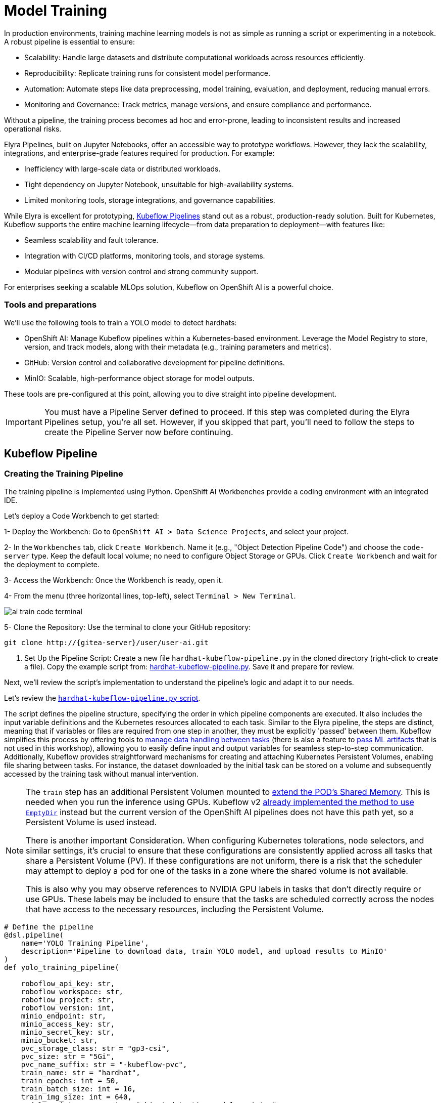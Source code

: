 = Model Training

In production environments, training machine learning models is not as simple as running a script or experimenting in a notebook. A robust pipeline is essential to ensure:

* Scalability: Handle large datasets and distribute computational workloads across resources efficiently.
* Reproducibility: Replicate training runs for consistent model performance.
* Automation: Automate steps like data preprocessing, model training, evaluation, and deployment, reducing manual errors.
* Monitoring and Governance: Track metrics, manage versions, and ensure compliance and performance.

Without a pipeline, the training process becomes ad hoc and error-prone, leading to inconsistent results and increased operational risks.

Elyra Pipelines, built on Jupyter Notebooks, offer an accessible way to prototype workflows. However, they lack the scalability, integrations, and enterprise-grade features required for production. For example:

* Inefficiency with large-scale data or distributed workloads.
* Tight dependency on Jupyter Notebook, unsuitable for high-availability systems.
* Limited monitoring tools, storage integrations, and governance capabilities.

While Elyra is excellent for prototyping, https://www.kubeflow.org/docs/components/pipelines/overview/[Kubeflow Pipelines] stand out as a robust, production-ready solution. Built for Kubernetes, Kubeflow supports the entire machine learning lifecycle—from data preparation to deployment—with features like:

* Seamless scalability and fault tolerance.
* Integration with CI/CD platforms, monitoring tools, and storage systems.
* Modular pipelines with version control and strong community support.

For enterprises seeking a scalable MLOps solution, Kubeflow on OpenShift AI is a powerful choice.



=== Tools and preparations

We’ll use the following tools to train a YOLO model to detect hardhats:

* OpenShift AI: Manage Kubeflow pipelines within a Kubernetes-based environment. Leverage the Model Registry to store, version, and track models, along with their metadata (e.g., training parameters and metrics).

* GitHub: Version control and collaborative development for pipeline definitions.

* MinIO: Scalable, high-performance object storage for model outputs.

These tools are pre-configured at this point, allowing you to dive straight into pipeline development.


[IMPORTANT]

You must have a Pipeline Server defined to proceed. If this step was completed during the Elyra Pipelines setup, you're all set. However, if you skipped that part, you’ll need to follow the steps to create the Pipeline Server now before continuing.



== Kubeflow Pipeline 


=== Creating the Training Pipeline 

The training pipeline is implemented using Python. OpenShift AI Workbenches provide a coding environment with an integrated IDE. 


[example]
====
Let’s deploy a Code Workbench to get started:

1- Deploy the Workbench: Go to `OpenShift AI > Data Science Projects`, and select your project. 

2- In the `Workbenches` tab, click `Create Workbench`. Name it (e.g., "Object Detection Pipeline Code") and choose the `code-server` type. Keep the default local volume; no need to configure Object Storage or GPUs. Click `Create Workbench` and wait for the deployment to complete.

3- Access the Workbench: Once the Workbench is ready, open it. 

4- From the menu (three horizontal lines, top-left), select `Terminal > New Terminal`.

image::ai-train-code-terminal.png[]

5- Clone the Repository: Use the terminal to clone your GitHub repository:

[source,shell,role=execute,subs="attributes"]
----
git clone http://{gitea-server}/user<span id="gnumberVal"></span>/user<span id="gnumberVal"></span>-ai.git
----

6. Set Up the Pipeline Script: Create a new file `hardhat-kubeflow-pipeline.py` in the cloned directory (right-click to create a file). Copy the example script from: https://github.com/luisarizmendi/workshop-object-detection-rhde/blob/main/resources/solutions/ai-specialist/training/kubeflow/hardhat-kubeflow-pipeline.py[hardhat-kubeflow-pipeline.py]. Save it and prepare for review.
====

Next, we’ll review the script’s implementation to understand the pipeline’s logic and adapt it to our needs.

Let's review the https://github.com/luisarizmendi/workshop-object-detection-rhde/blob/main/resources/solutions/ai-specialist/training/kubeflow/hardhat-kubeflow-pipeline.py[`hardhat-kubeflow-pipeline.py` script]. 

The script defines the pipeline structure, specifying the order in which pipeline components are executed. It also includes the input variable definitions and the Kubernetes resources allocated to each task. Similar to the Elyra pipeline, the steps are distinct, meaning that if variables or files are required from one step in another, they must be explicitly 'passed' between them. Kubeflow simplifies this process by offering tools to https://www.kubeflow.org/docs/components/pipelines/user-guides/data-handling/[manage data handling between tasks] (there is also a feature to https://www.kubeflow.org/docs/components/pipelines/user-guides/data-handling/artifacts/[pass ML artifacts] that is not used in this workshop), allowing you to easily define input and output variables for seamless step-to-step communication. Additionally, Kubeflow provides straightforward mechanisms for creating and attaching Kubernetes Persistent Volumes, enabling file sharing between tasks. For instance, the dataset downloaded by the initial task can be stored on a volume and subsequently accessed by the training task without manual intervention.

[NOTE]
====
The `train` step has an additional Persistent Volumen mounted to https://stackoverflow.com/questions/43373463/how-to-increase-shm-size-of-a-kubernetes-container-shm-size-equivalent-of-doc[extend the POD's Shared Memory]. This is needed when you run the inference using GPUs. Kubeflow v2 https://github.com/kubeflow/pipelines/pull/10913[already implemented the method to use `EmptyDir`] instead but the current version of the OpenShift AI pipelines does not have this path yet, so a Persistent Volume is used instead. 

There is another important Consideration. When configuring Kubernetes tolerations, node selectors, and similar settings, it's crucial to ensure that these configurations are consistently applied across all tasks that share a Persistent Volume (PV). If these configurations are not uniform, there is a risk that the scheduler may attempt to deploy a pod for one of the tasks in a zone where the shared volume is not available.

This is also why you may observe references to NVIDIA GPU labels in tasks that don't directly require or use GPUs. These labels may be included to ensure that the tasks are scheduled correctly across the nodes that have access to the necessary resources, including the Persistent Volume.
====


[source,python,role=execute,subs="attributes"]
----
# Define the pipeline
@dsl.pipeline(
    name='YOLO Training Pipeline',
    description='Pipeline to download data, train YOLO model, and upload results to MinIO'
)
def yolo_training_pipeline(

    roboflow_api_key: str,
    roboflow_workspace: str,
    roboflow_project: str,
    roboflow_version: int,
    minio_endpoint: str,
    minio_access_key: str,
    minio_secret_key: str,
    minio_bucket: str,
    pvc_storage_class: str = "gp3-csi",
    pvc_size: str = "5Gi",
    pvc_name_suffix: str = "-kubeflow-pvc",
    train_name: str = "hardhat",
    train_epochs: int = 50,
    train_batch_size: int = 16,
    train_img_size: int = 640,
    model_registry_name: str = "object-detection-model-registry"
):
        
    from datetime import datetime
    
    # Create PV
    pvc = kubernetes.CreatePVC(
        pvc_name_suffix=pvc_name_suffix,
        access_modes=['ReadWriteOnce'],
        size=pvc_size,
        storage_class_name=pvc_storage_class,
    )
    pvc_shm = kubernetes.CreatePVC(
        pvc_name_suffix="shm",
        access_modes=['ReadWriteOnce'],
        size=pvc_size,
        storage_class_name=pvc_storage_class,
    )    

    # Download dataset
    download_task = download_dataset(
        api_key=roboflow_api_key,
        workspace=roboflow_workspace,
        project=roboflow_project,
        version=roboflow_version
    )
    download_task.set_caching_options(enable_caching=False)
    kubernetes.mount_pvc(
        download_task,
        pvc_name=pvc.outputs['name'],
        mount_path='/opt/app-root/src',
    )
    kubernetes.add_toleration(
        download_task,
        key="nvidia.com/gpu",
        operator="Equal",       
        value="True",           
        effect="NoSchedule"
    )


    # Train model
    train_task = train_model(
        dataset_path=download_task.output,
        epochs=train_epochs,
        batch_size=train_batch_size,
        img_size=train_img_size,
        name=train_name
    ).after(download_task)
    train_task.set_gpu_limit(1)
    train_task.set_memory_request('2Gi')
    train_task.set_caching_options(enable_caching=False)
    kubernetes.mount_pvc(
        train_task,
        pvc_name=pvc.outputs['name'],
        mount_path='/opt/app-root/src',
    )
    kubernetes.mount_pvc(
        train_task,
        pvc_name=pvc_shm.outputs['name'],
        mount_path='/dev/shm',
    )
    kubernetes.add_toleration(
        train_task,
        key="nvidia.com/gpu",
        operator="Equal",       
        value="True",           
        effect="NoSchedule"
    )

    
    # Upload results
    upload_task = upload_to_minio(
        train_dir=train_task.outputs['train_dir'],
        test_dir=train_task.outputs['test_dir'],
        endpoint=minio_endpoint,
        access_key=minio_access_key,
        secret_key=minio_secret_key,
        bucket=minio_bucket
    ).after(train_task)
    upload_task.set_caching_options(enable_caching=False)
    kubernetes.mount_pvc(
        upload_task,
        pvc_name=pvc.outputs['name'],
        mount_path='/opt/app-root/src',
    )
    kubernetes.add_toleration(
        upload_task,
        key="nvidia.com/gpu",
        operator="Equal",       
        value="True",           
        effect="NoSchedule"
    )
 


    delete_pvc = kubernetes.DeletePVC(
        pvc_name=pvc.outputs['name']
    ).after(upload_task)
    
    delete_pvc_shm = kubernetes.DeletePVC(
        pvc_name=pvc_shm.outputs['name']
    ).after(train_task)

    
    # Push to model registry
    push_to_model_registry(
        model_name=train_name,
        version="",
        metrics=train_task.outputs['metrics'],
        model_registry_name=model_registry_name,
        model_artifact_s3_path=upload_task.outputs['model_artifact_s3_path'],
        s3_endpoint=minio_endpoint,
        roboflow_workspace=roboflow_workspace,
        roboflow_project=roboflow_project,
        roboflow_version=roboflow_version,
        train_epochs=train_epochs,
        train_batch_size=train_batch_size,
        train_img_size=train_img_size
    ).after(upload_task)

----

Besides the Pipeline definition, the  https://github.com/luisarizmendi/workshop-object-detection-rhde/blob/main/resources/solutions/ai-specialist/training/kubeflow/hardhat-kubeflow-pipeline.py[`hardhat-kubeflow-pipeline.py` script] also contains the step (components) definitions.

The first step is to download the Dataset. This task has a Persistent Volume attached where it will store the Dataset contents. It will use the Roboflow libraries and the provided input variables to download the files directly from Roboflow, as it was done during the Model Development section.

An important aspect to highlight is that each step in the pipeline specifies the base container image to be used. In this case, the custom image `quay.io/luisarizmendi/pytorch-custom:latest` is utilized. This image https://github.com/luisarizmendi/workshop-object-detection-rhde/blob/main/resources/solutions/ai-specialist/training/Containerfile[includes all the necessary dependencies], eliminating the need to download and install packages every time the task runs. Additionally, the task definitions include examples of how to install additional packages if needed. However, these package installations won't be executed in this setup, as all required packages are already pre-installed within the custom image, ensuring efficiency and consistency.

[source,python,role=execute,subs="attributes"]
----
# Component 1: Download Dataset
@dsl.component(
    base_image="quay.io/luisarizmendi/pytorch-custom:latest",
    packages_to_install=["roboflow", "pyyaml"]
)
def download_dataset(
    api_key: str,
    workspace: str,
    project: str,
    version: int,
    dataset_path: dsl.OutputPath(str)
) -> None:
    from roboflow import Roboflow
    import yaml
    import os

    rf = Roboflow(api_key=api_key)
    project = rf.workspace(workspace).project(project)
    version = project.version(version)
    dataset = version.download("yolov11")

    # Update data.yaml paths
    dataset_yaml_path = f"{dataset.location}/data.yaml"
    with open(dataset_yaml_path, "r") as file:
        data_config = yaml.safe_load(file)

    data_config["train"] = f"{dataset.location}/train/images"
    data_config["val"] = f"{dataset.location}/valid/images"
    data_config["test"] = f"{dataset.location}/test/images"

    print(dataset)

    with open(dataset_path, "w") as f:
        f.write(dataset.location)
----

After downloading the dataset, the pipeline moves on to the model training task. This task utilizes the same Persistent Volume as the previous step, ensuring seamless access to the dataset files. During this phase, the provided inputs are used to configure the training hyperparameters.

One significant enhancement in this Kubeflow step, compared to the Elyra pipelines, is the calculation of metrics during training. These metrics are stored in a variable and will later be used to populate the metadata in the Model Registry, adding an extra layer of insight and traceability to the model lifecycle.

[source,python,role=execute,subs="attributes"]
----
# Component 2: Train Model
@dsl.component(
    base_image="quay.io/luisarizmendi/pytorch-custom:latest",
    packages_to_install=["ultralytics", "torch", "pandas"]
)
def train_model(
    dataset_path: str,
    epochs: int = 50,
    batch_size: int = 16,
    img_size: int = 640,
    name: str = "yolo",
) -> NamedTuple('Outputs', [
    ('train_dir', str),
    ('test_dir', str),
    ('metrics', dict)
]):
    import torch
    from ultralytics import YOLO
    import pandas as pd
    import os

    device = torch.device("cuda:0" if torch.cuda.is_available() else "cpu")

    CONFIG = {
        'name': name,
        'model': 'yolo11m.pt',
        'data': f"{dataset_path}/data.yaml",
        'epochs': epochs,
        'batch': batch_size,
        'imgsz': img_size,
        'device': device,
    }

    # Configure PyTorch
    os.environ["PYTORCH_CUDA_ALLOC_CONF"] = "expandable_segments:True"

    # Initialize and train model
    model = YOLO(CONFIG['model'])
    results_train = model.train(
        name=CONFIG['name'],
        data=CONFIG['data'],
        epochs=CONFIG['epochs'],
        batch=CONFIG['batch'],
        imgsz=CONFIG['imgsz'],
        device=CONFIG['device'],
    )

    # Evaluate model
    results_test = model.val(
        data=CONFIG['data'],
        split='test',
        device=CONFIG['device'],
        imgsz=CONFIG['imgsz']
    )

    # Compute metrics from CSV
    results_csv_path = os.path.join(results_train.save_dir, "results.csv")
    results_df = pd.read_csv(results_csv_path)

    # Extract metrics
    metrics = {
        "precision": results_df["metrics/precision(B)"].iloc[-1],
        "recall": results_df["metrics/recall(B)"].iloc[-1],
        "mAP50": results_df["metrics/mAP50(B)"].iloc[-1],
        "mAP50-95": results_df["metrics/mAP50-95(B)"].iloc[-1]
    }

    return NamedTuple('Outputs', [
        ('train_dir', str),
        ('test_dir', str),
        ('metrics', dict)
    ])(
        train_dir=str(results_train.save_dir),
        test_dir=str(results_test.save_dir),
        metrics=metrics
    )
----

The training step also shares the Persistent Volume with the next step, as the trained model needs to be uploaded to Object Storage. Since each training iteration may result in a different name and file path, the training name is passed as an input variable. This allows dynamic calculation of the model paths and the performance result files.

The trained model native PyTorch `.pt` is uploaded to the bucket specified by the input variable, stored in the `/model/pytorch` directory. If you have exported the model in alternative formats, such as `onnx` or `torchscript`, you can upload those files as well. However, it's important to consider that certain model serving solutions, like the Model Server, may require a specific directory structure. For instance, OpenVINO serving with the `onnx-1` format expects the directory structure to be `<version>/<model_name>.onnx`, while NVIDIA Triton for `torchscript` expects the format `<version>/model.pt`.

[source,python,role=execute,subs="attributes"]
----
# Component 3: Upload to MinIO
@dsl.component(
    base_image="quay.io/luisarizmendi/pytorch-custom:latest",
    packages_to_install=["minio"]
)
def upload_to_minio(
    train_dir: str,
    test_dir: str,
    endpoint: str,
    access_key: str,
    secret_key: str,
    bucket: str,
    model_path: dsl.OutputPath(str)
) -> NamedTuple('Outputs', [
    ('model_artifact_s3_path', str),
    ('files_model_pt', str)
]):
    from minio import Minio
    from minio.error import S3Error
    import os
    import datetime

    client = Minio(
        endpoint.replace('https://', '').replace('http://', ''),
        access_key=access_key,
        secret_key=secret_key,
        secure=True
    )

    # Get paths for files
    weights_path = os.path.join(train_dir, "weights")

    files_train = [os.path.join(train_dir, f) for f in os.listdir(train_dir)
                   if os.path.isfile(os.path.join(train_dir, f))]
    files_models = [os.path.join(weights_path, f) for f in os.listdir(weights_path)
                    if os.path.isfile(os.path.join(weights_path, f))]

    files_model_pt = os.path.join(train_dir, "weights") + "/best.pt"
    
    #files_model_onnx = os.path.join(train_dir, "weights") + "/best.onnx"
    #files_model_torchscript = os.path.join(train_dir, "weights") + "/best.torchscript"
    
    files_test = [os.path.join(test_dir, f) for f in os.listdir(test_dir) 
                  if os.path.isfile(os.path.join(test_dir, f))]
    
    directory_name = os.path.basename(train_dir) + "-" + datetime.datetime.now().strftime("%Y-%m-%d-%H%M")
    
    # Upload files
    for file_path in files_train:
        try:
            client.fput_object(bucket, f"models/{directory_name}/train-val/{os.path.basename(file_path)}", file_path)
        except S3Error as e:
            print(f"Error uploading {file_path}: {e}")
    
    for file_path in files_test:
        try:
            client.fput_object(bucket, f"models/{directory_name}/test/{os.path.basename(file_path)}", file_path)
        except S3Error as e:
            print(f"Error uploading {file_path}: {e}")

    with open(model_path, "w") as f:
        f.write("models/" + directory_name)

    try:
        client.fput_object(bucket, f"models/{directory_name}/model/pytorch/{os.path.basename(files_model_pt)}", files_model_pt)
    except S3Error as e:
        print(f"Error uploading {files_model_pt}: {e}")

    #try:
    #    client.fput_object(bucket, f"models/{directory_name}/model/onnx/1/{os.path.basename(files_model_onnx)}", files_model_onnx)
    #except S3Error as e:
    #    print(f"Error uploading {files_model_onnx}: {e}")

    #try:
    #    client.fput_object(bucket, f"models/{directory_name}/model/torchscript/1/model.pt", files_model_torchscript)
    #except S3Error as e:
    #    print(f"Error uploading {files_model_torchscript}: {e}")


    model_artifact_s3_path=f"models/{directory_name}/model/pytorch/{os.path.basename(files_model_pt)}"

    return NamedTuple('Outputs', [
        ('model_artifact_s3_path', str),
        ('files_model_pt', str)
    ])(
        model_artifact_s3_path,
        files_model_pt
    )
----

Once the model has been uploaded to Object Storage, the final step is to register the model in the Model Registry.

The OpenShift AI Model Registry is a centralized repository for storing, managing, and tracking machine learning models throughout their lifecycle. It allows you to add rich metadata to each model's description, which can include performance metrics, hyperparameters, model version, and even the container image used for training. This metadata is invaluable for model versioning, auditing, and traceability, ensuring that all relevant information about the model's origin and performance is easily accessible and well-documented for future use.

[source,python,role=execute,subs="attributes"]
----
# Component 4: Push to Model Registry
@dsl.component(
    base_image='python:3.9',
    packages_to_install=['model-registry']
)
def push_to_model_registry(
    model_name: str,
    version: str,
    metrics: dict,
    model_registry_name: str,
    model_artifact_s3_path: str,
    s3_endpoint: str,
    roboflow_workspace: str,
    roboflow_project: str,
    roboflow_version: int,
    train_epochs: int,
    train_batch_size: int,
    train_img_size: int
):
    from model_registry import ModelRegistry
    import os
    from datetime import datetime
    import json
    
    s3_endpoint_url=s3_endpoint.replace('https://', '').replace('http://', '')
    version = version if version else datetime.now().strftime('%y%m%d%H%M')
    model_object_prefix = model_name if model_name else "model"
    cluster_domain= ""    
    namespace_file_path = '/var/run/secrets/kubernetes.io/serviceaccount/namespace'
    with open(namespace_file_path, 'r') as namespace_file:
        namespace = namespace_file.read().strip()


    # Get Cluster domain from MinIO s3_endpoint.
    cluster_domain = s3_endpoint.split("//")[-1].split(".", 2)[-1]

 
    os.environ["KF_PIPELINES_SA_TOKEN_PATH"] = "/var/run/secrets/kubernetes.io/serviceaccount/token"
      
   
    def _register_model(author_name , server_address, model_object_prefix, version):
        registry = ModelRegistry(server_address=server_address, port=443, author=author_name, is_secure=False)
        registered_model_name = model_object_prefix
        version_name = version
        metadata = {
            "Dataset": f"https://universe.roboflow.com/{roboflow_workspace}/{roboflow_project}/dataset/{str(roboflow_version)}",
            "Epochs": str(train_epochs),
            "Batch Size": str(train_batch_size),
            "Image Size": str(train_img_size),
            "mAP50": str(metrics["mAP50"]),
            "mAP50-95": str(metrics["mAP50-95"]),
            "precision": str(metrics["precision"]),
            "recall": str(metrics["recall"])
        }
      
        rm = registry.register_model(
            registered_model_name,
            f"s3://{s3_endpoint_url}/{model_artifact_s3_path}",
            model_format_name="pt",
            model_format_version="1",
            version=version_name,
            description=f"{registered_model_name} is a dense neural network that detects Hardhats in images.",
            metadata=metadata
        )
        print("Model registered successfully")
    
    
    # Register the model
    server_address = f"https://{model_registry_name}-rest.apps.{cluster_domain}"
    print(f"s3://{s3_endpoint_url}/{model_artifact_s3_path}")

    _register_model(namespace, server_address, model_object_prefix, f"{model_object_prefix}-{version}")
----


=== Importing the Training Pipeline 

Before proceeding with the import, we need to convert the Python script into a YAML Kubeflow Pipeline definition. Using the `kfp` library, we will execute the script to generate the YAML file required for importing the pipeline

[example]
====
Let's generate the Pipeline YAML file and push it into Gitea.

1. Run the following commands in the Code terminal:

[source,shell,role=execute,subs="attributes"]
----
pip install --upgrade pip
pip install kfp[kubernetes]
cd user<span id="gnumberVal"></span>-ai
python hardhat-kubeflow-pipeline.py
----


2. You will generate a file named `yolo_training_pipeline.yaml`. Next, push the newly created files to Gitea. In the terminal window, run the following commands:

[source,shell,role=execute,subs="attributes"]
----
git config --global user.email user<span id="gnumberVal"></span>@acme.com
git config --global user.name user<span id="gnumberVal"></span>
git remote set-url origin http://user<span id="gnumberVal"></span>:redhat<span id="gnumberVal"></span>@{gitea-server}/user<span id="gnumberVal"></span>/user<span id="gnumberVal"></span>-ai.git
git add .
git commit -m "kubeflow Pipeline"
git push
----

3. Now, navigate to Gitea at http://{gitea-server} to confirm that your files have been successfully pushed. Open the `yolo_training_pipeline.yaml` file and select the Raw option from the top-right menu. Copy the URL of the raw file, as you will need it to import the pipeline.

image::ai-train-gitea-raw.png[]

====

Once you have the YAML file available in Gitea, you can import it directly into OpenShift AI.

[example]
====
To proceed with the Kubeflow Pipeline import:

1. Go to Data Science Pipelines
2. Click Import Pipeline
3. Fill in Name (`hardhat-training`)
4. Select "Import by URL" and include the Gitea URL with the `yolo_training_pipeline.yaml` raw content.

image::ai-train-pipeline-kubeflow-import.png[]

====

After the correct import, you will see the Pipeline diagram:


image::ai-train-kubeflow-pipe.png[]



=== Running the Training Pipeline 

[example]
====
It's time to run the imported Kubeflow Pipeline:

1. Click Actions and then `Create run`
2. Click "Create new experiment" (`hardhat-detection`)
3. Give the run a name (e.g. `v1`)
4. Fill in the environment variables used in your run:
    * Access Key: "userpass:[<span id="gnumberVal"></span>]"
    * Secret Key: "redhatpass:[<span id="gnumberVal"></span>]"
    * Bucket: "userpass:[<span id="gnumberVal"></span>]-ai-models"
    * Endpoint: {minio-api}
    * Model Registry Name: `object-detection-model-registry`
    * PVC sufix: `-kubeflow-pvc`
    * Roboflow Key: <your value>
    * Roboflow Project: <your value>
    * Roboflow Workspace: <your value>
    * Roboflow version: <your value>
    * Batch Size: <your value>
    * Ephoch number: <your value>
    * Image Size: `640`
    * Training name (e.g. `hardhat`)
====

image::ai-train-pipeline-run.png[]


[NOTE]

In contrast to Elyra Pipelines, this Kubeflow Pipeline automatically creates and deletes the Persistent Volume used for transferring files between pipeline tasks, ensuring efficient resource management and streamlined execution.

[TIP]

Keep in mind that if you're short on time and can't wait for a full model training process, you can opt for the so-called '*MockTrain*' by using the reduced dataset you prepared during the Model Development section and configuring only one epoch. However, note that models trained on this dataset won't be suitable for deployment, as they won't achieve accurate object detection. Instead, you'll need to use the https://github.com/luisarizmendi/workshop-object-detection-rhde/tree/main/resources/assets/object-detection-hardhat-or-hat[provided pre-trained model] during the Deployment section to ensure proper functionality.

You can view the details of each task while it's running to monitor important information. Additionally, you can check the POD name generated for the task (top right corner, in a red square in the image below), which is useful for accessing real-time logs in the OpenShift Console (since the Logs tab in the OpenShift AI Pipeline view is only available once the task has completed). You can also track the inputs and outputs associated with each task, which will be displayed once the task finishes, providing insight into the data flow and results at each stage of execution.

image::ai-train-pipeline-pod-task.png[]

You can also open the OpenShift Console and check how the Persistent Volume was created and bounded into the PODs that are used to run the Pipeline tasks.

After some time, the pipeline will finish. You can at that point go to the Object Storage and check the contents that have been uplaoded to it.

image::ai-train-minio.png[]

Additionally, you can check the newly trained model in the Model Registry (check the left menu in OpenShift AI console), where it will be available along with all the associated metadata details that were added during the registration process.

The Model Registry serves as the central hub for model publication. From here, you can directly deploy the model to the same OpenShift cluster running OpenShift AI, utilizing one of the supported Model Serving options. However, in this workshop, we won't be using this method. Instead, model inference will be performed at the Edge using Red Hat Enterprise Linux. More details on this approach will be provided in the xref:ai-specialist-04-deploy.adoc[Model Serving] section.


image::ai-train-registry.png[]


One last thing to mention about the Pipelines: In this example, you ran the pipeline manually. However, in a production environment, you might want to run it periodically. This can be achieved using the Schedule feature, which allows you to automate the execution of your pipeline at defined intervals, ensuring that model training and updates are performed regularly without manual intervention.


image::ai-train-schedule.png[]


== Solution and Next Steps

In this section, a new Kubeflow Pipeline was created based on the https://github.com/luisarizmendi/workshop-object-detection-rhde/blob/main/resources/solutions/ai-specialist/training/kubeflow/hardhat-kubeflow-pipeline.py[`hardhat-kubeflow-pipeline.py` script]. This pipeline successfully trained the YOLO model for hardhat detection, generated the model file, and uploaded it into the MinIO Object Storage. This model file will be essential for the next section, xref:ai-specialist-04-deploy.adoc[Model Serving].

However, if you used a reduced dataset ("*MockTrain*") or limited epochs for faster training and believe the model might not perform adequately in the field, it is advisable to discard the generated model. Instead, you can upload and use the  https://github.com/luisarizmendi/workshop-object-detection-rhde/tree/main/resources/assets/object-detection-hardhat-or-hat[provided pre-trained model] going forward to ensure better accuracy and robustness in deployment.






